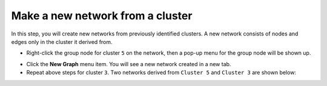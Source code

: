 *********************************
Make a new network from a cluster
*********************************

In this step, you will create new networks from previously identified clusters. A new network consists of nodes and edges only in the cluster it derived from.

* Right-click the group node for cluster ``5`` on the network, then a pop-up menu for the group node will be shown up.

.. image:: ../images/menu_on_group.png

* Click the **New Graph** menu item. You will see a new network created in a new tab.
* Repeat above steps for cluster ``3``. Two networks derived from ``Cluster 5`` and ``Cluster 3`` are shown below:

.. image:: ../images/new_graph_egfr.png
.. image:: ../images/new_graph_tp53.png

